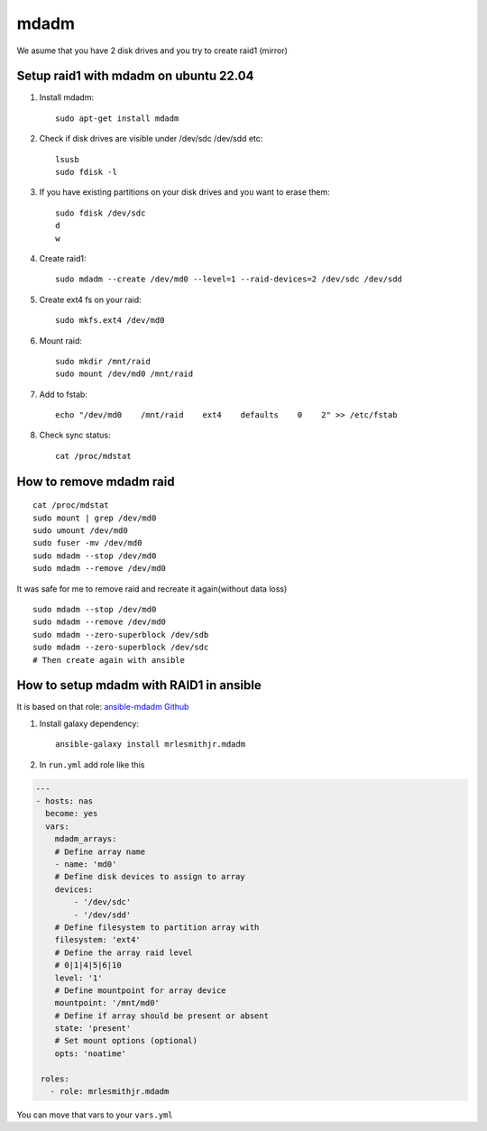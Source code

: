 mdadm
=====

We asume that you have 2 disk drives and you try to create raid1 (mirror)

Setup raid1 with mdadm on ubuntu 22.04
~~~~~~~~~~~~~~~~~~~~~~~~~~~~~~~~~~~~~~

1. Install mdadm::

    sudo apt-get install mdadm

2. Check if disk drives are visible under /dev/sdc /dev/sdd etc::

    lsusb
    sudo fdisk -l

3. If you have existing partitions on your disk drives and you want to erase them::

    sudo fdisk /dev/sdc
    d
    w

4. Create raid1::

    sudo mdadm --create /dev/md0 --level=1 --raid-devices=2 /dev/sdc /dev/sdd

5. Create ext4 fs on your raid::

    sudo mkfs.ext4 /dev/md0

6. Mount raid::

    sudo mkdir /mnt/raid
    sudo mount /dev/md0 /mnt/raid

7. Add to fstab::

    echo "/dev/md0    /mnt/raid    ext4    defaults    0    2" >> /etc/fstab

8. Check sync status::

    cat /proc/mdstat

How to remove mdadm raid
~~~~~~~~~~~~~~~~~~~~~~~~
::

    cat /proc/mdstat
    sudo mount | grep /dev/md0
    sudo umount /dev/md0
    sudo fuser -mv /dev/md0
    sudo mdadm --stop /dev/md0
    sudo mdadm --remove /dev/md0

It was safe for me to remove raid and recreate it again(without data loss)
::

    sudo mdadm --stop /dev/md0
    sudo mdadm --remove /dev/md0
    sudo mdadm --zero-superblock /dev/sdb
    sudo mdadm --zero-superblock /dev/sdc
    # Then create again with ansible

How to setup mdadm with RAID1 in ansible
~~~~~~~~~~~~~~~~~~~~~~~~~~~~~~~~~~~~~~~~

It is based on that role: `ansible-mdadm Github <https://github.com/mrlesmithjr/ansible-mdadm/tree/master>`_

1. Install galaxy dependency::

    ansible-galaxy install mrlesmithjr.mdadm

2. In ``run.yml`` add role like this

.. code-block:: yaml

    ---
    - hosts: nas
      become: yes
      vars:
        mdadm_arrays:
        # Define array name
        - name: 'md0'
        # Define disk devices to assign to array
        devices:
            - '/dev/sdc'
            - '/dev/sdd'
        # Define filesystem to partition array with
        filesystem: 'ext4'
        # Define the array raid level
        # 0|1|4|5|6|10
        level: '1'
        # Define mountpoint for array device
        mountpoint: '/mnt/md0'
        # Define if array should be present or absent
        state: 'present'
        # Set mount options (optional)
        opts: 'noatime'

     roles:
       - role: mrlesmithjr.mdadm

You can move that vars to your ``vars.yml``
